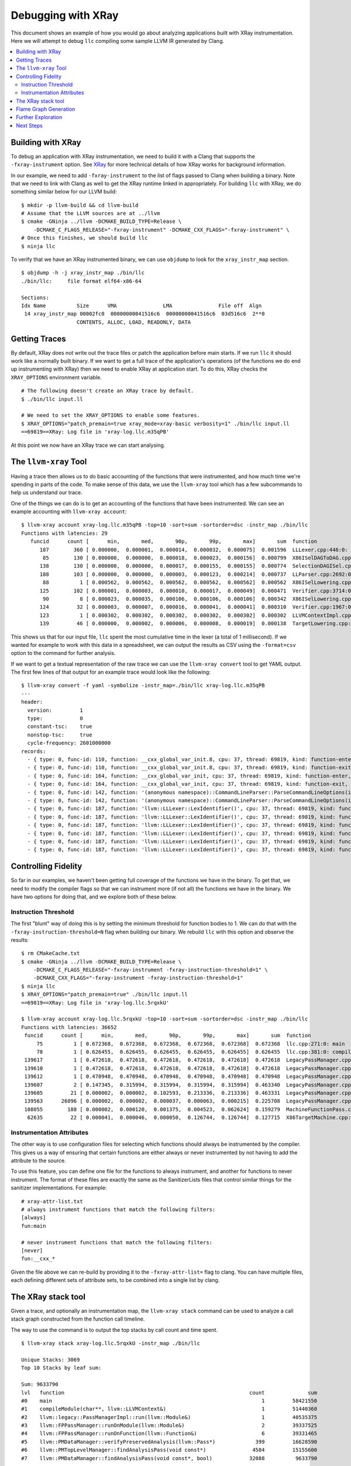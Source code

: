 ===================
Debugging with XRay
===================

This document shows an example of how you would go about analyzing applications
built with XRay instrumentation. Here we will attempt to debug ``llc``
compiling some sample LLVM IR generated by Clang.

.. contents::
  :local:

Building with XRay
------------------

To debug an application with XRay instrumentation, we need to build it with a
Clang that supports the ``-fxray-instrument`` option. See `XRay <XRay.html>`_
for more technical details of how XRay works for background information.

In our example, we need to add ``-fxray-instrument`` to the list of flags
passed to Clang when building a binary. Note that we need to link with Clang as
well to get the XRay runtime linked in appropriately. For building ``llc`` with
XRay, we do something similar below for our LLVM build:

::

  $ mkdir -p llvm-build && cd llvm-build
  # Assume that the LLVM sources are at ../llvm
  $ cmake -GNinja ../llvm -DCMAKE_BUILD_TYPE=Release \
      -DCMAKE_C_FLAGS_RELEASE="-fxray-instrument" -DCMAKE_CXX_FLAGS="-fxray-instrument" \
  # Once this finishes, we should build llc
  $ ninja llc


To verify that we have an XRay instrumented binary, we can use ``objdump`` to
look for the ``xray_instr_map`` section.

::

  $ objdump -h -j xray_instr_map ./bin/llc
  ./bin/llc:     file format elf64-x86-64
  
  Sections:
  Idx Name          Size      VMA               LMA               File off  Algn
   14 xray_instr_map 00002fc0  00000000041516c6  00000000041516c6  03d516c6  2**0
                    CONTENTS, ALLOC, LOAD, READONLY, DATA

Getting Traces
--------------

By default, XRay does not write out the trace files or patch the application
before main starts. If we run ``llc`` it should work like a normally built
binary. If we want to get a full trace of the application's operations (of the
functions we do end up instrumenting with XRay) then we need to enable XRay
at application start. To do this, XRay checks the ``XRAY_OPTIONS`` environment
variable.

::

  # The following doesn't create an XRay trace by default.
  $ ./bin/llc input.ll

  # We need to set the XRAY_OPTIONS to enable some features.
  $ XRAY_OPTIONS="patch_premain=true xray_mode=xray-basic verbosity=1" ./bin/llc input.ll
  ==69819==XRay: Log file in 'xray-log.llc.m35qPB'

At this point we now have an XRay trace we can start analysing.

The ``llvm-xray`` Tool
----------------------

Having a trace then allows us to do basic accounting of the functions that were
instrumented, and how much time we're spending in parts of the code. To make
sense of this data, we use the ``llvm-xray`` tool which has a few subcommands
to help us understand our trace.

One of the things we can do is to get an accounting of the functions that have
been instrumented. We can see an example accounting with ``llvm-xray account``:

::

  $ llvm-xray account xray-log.llc.m35qPB -top=10 -sort=sum -sortorder=dsc -instr_map ./bin/llc
  Functions with latencies: 29
     funcid      count [      min,       med,       90p,       99p,       max]       sum  function
        187        360 [ 0.000000,  0.000001,  0.000014,  0.000032,  0.000075]  0.001596  LLLexer.cpp:446:0: llvm::LLLexer::LexIdentifier()
         85        130 [ 0.000000,  0.000000,  0.000018,  0.000023,  0.000156]  0.000799  X86ISelDAGToDAG.cpp:1984:0: (anonymous namespace)::X86DAGToDAGISel::Select(llvm::SDNode*)
        138        130 [ 0.000000,  0.000000,  0.000017,  0.000155,  0.000155]  0.000774  SelectionDAGISel.cpp:2963:0: llvm::SelectionDAGISel::SelectCodeCommon(llvm::SDNode*, unsigned char const*, unsigned int)
        188        103 [ 0.000000,  0.000000,  0.000003,  0.000123,  0.000214]  0.000737  LLParser.cpp:2692:0: llvm::LLParser::ParseValID(llvm::ValID&, llvm::LLParser::PerFunctionState*)
         88          1 [ 0.000562,  0.000562,  0.000562,  0.000562,  0.000562]  0.000562  X86ISelLowering.cpp:83:0: llvm::X86TargetLowering::X86TargetLowering(llvm::X86TargetMachine const&, llvm::X86Subtarget const&)
        125        102 [ 0.000001,  0.000003,  0.000010,  0.000017,  0.000049]  0.000471  Verifier.cpp:3714:0: (anonymous namespace)::Verifier::visitInstruction(llvm::Instruction&)
         90          8 [ 0.000023,  0.000035,  0.000106,  0.000106,  0.000106]  0.000342  X86ISelLowering.cpp:3363:0: llvm::X86TargetLowering::LowerCall(llvm::TargetLowering::CallLoweringInfo&, llvm::SmallVectorImpl<llvm::SDValue>&) const
        124         32 [ 0.000003,  0.000007,  0.000016,  0.000041,  0.000041]  0.000310  Verifier.cpp:1967:0: (anonymous namespace)::Verifier::visitFunction(llvm::Function const&)
        123          1 [ 0.000302,  0.000302,  0.000302,  0.000302,  0.000302]  0.000302  LLVMContextImpl.cpp:54:0: llvm::LLVMContextImpl::~LLVMContextImpl()
        139         46 [ 0.000000,  0.000002,  0.000006,  0.000008,  0.000019]  0.000138  TargetLowering.cpp:506:0: llvm::TargetLowering::SimplifyDemandedBits(llvm::SDValue, llvm::APInt const&, llvm::APInt&, llvm::APInt&, llvm::TargetLowering::TargetLoweringOpt&, unsigned int, bool) const

This shows us that for our input file, ``llc`` spent the most cumulative time
in the lexer (a total of 1 millisecond). If we wanted for example to work with
this data in a spreadsheet, we can output the results as CSV using the
``-format=csv`` option to the command for further analysis.

If we want to get a textual representation of the raw trace we can use the
``llvm-xray convert`` tool to get YAML output. The first few lines of that
output for an example trace would look like the following:

::

  $ llvm-xray convert -f yaml -symbolize -instr_map=./bin/llc xray-log.llc.m35qPB
  ---
  header:          
    version:         1
    type:            0
    constant-tsc:    true
    nonstop-tsc:     true
    cycle-frequency: 2601000000
  records:         
    - { type: 0, func-id: 110, function: __cxx_global_var_init.8, cpu: 37, thread: 69819, kind: function-enter, tsc: 5434426023268520 }
    - { type: 0, func-id: 110, function: __cxx_global_var_init.8, cpu: 37, thread: 69819, kind: function-exit, tsc: 5434426023523052 }
    - { type: 0, func-id: 164, function: __cxx_global_var_init, cpu: 37, thread: 69819, kind: function-enter, tsc: 5434426029925386 }
    - { type: 0, func-id: 164, function: __cxx_global_var_init, cpu: 37, thread: 69819, kind: function-exit, tsc: 5434426030031128 }
    - { type: 0, func-id: 142, function: '(anonymous namespace)::CommandLineParser::ParseCommandLineOptions(int, char const* const*, llvm::StringRef, llvm::raw_ostream*)', cpu: 37, thread: 69819, kind: function-enter, tsc: 5434426046951388 }
    - { type: 0, func-id: 142, function: '(anonymous namespace)::CommandLineParser::ParseCommandLineOptions(int, char const* const*, llvm::StringRef, llvm::raw_ostream*)', cpu: 37, thread: 69819, kind: function-exit, tsc: 5434426047282020 }
    - { type: 0, func-id: 187, function: 'llvm::LLLexer::LexIdentifier()', cpu: 37, thread: 69819, kind: function-enter, tsc: 5434426047857332 }
    - { type: 0, func-id: 187, function: 'llvm::LLLexer::LexIdentifier()', cpu: 37, thread: 69819, kind: function-exit, tsc: 5434426047984152 }
    - { type: 0, func-id: 187, function: 'llvm::LLLexer::LexIdentifier()', cpu: 37, thread: 69819, kind: function-enter, tsc: 5434426048036584 }
    - { type: 0, func-id: 187, function: 'llvm::LLLexer::LexIdentifier()', cpu: 37, thread: 69819, kind: function-exit, tsc: 5434426048042292 }
    - { type: 0, func-id: 187, function: 'llvm::LLLexer::LexIdentifier()', cpu: 37, thread: 69819, kind: function-enter, tsc: 5434426048055056 }
    - { type: 0, func-id: 187, function: 'llvm::LLLexer::LexIdentifier()', cpu: 37, thread: 69819, kind: function-exit, tsc: 5434426048067316 }

Controlling Fidelity
--------------------

So far in our examples, we haven't been getting full coverage of the functions
we have in the binary. To get that, we need to modify the compiler flags so
that we can instrument more (if not all) the functions we have in the binary.
We have two options for doing that, and we explore both of these below.

Instruction Threshold
`````````````````````

The first "blunt" way of doing this is by setting the minimum threshold for
function bodies to 1. We can do that with the
``-fxray-instruction-threshold=N`` flag when building our binary. We rebuild
``llc`` with this option and observe the results:

::

  $ rm CMakeCache.txt
  $ cmake -GNinja ../llvm -DCMAKE_BUILD_TYPE=Release \
      -DCMAKE_C_FLAGS_RELEASE="-fxray-instrument -fxray-instruction-threshold=1" \
      -DCMAKE_CXX_FLAGS="-fxray-instrument -fxray-instruction-threshold=1"
  $ ninja llc
  $ XRAY_OPTIONS="patch_premain=true" ./bin/llc input.ll
  ==69819==XRay: Log file in 'xray-log.llc.5rqxkU'

  $ llvm-xray account xray-log.llc.5rqxkU -top=10 -sort=sum -sortorder=dsc -instr_map ./bin/llc
  Functions with latencies: 36652
   funcid      count [      min,       med,       90p,       99p,       max]       sum  function    
       75          1 [ 0.672368,  0.672368,  0.672368,  0.672368,  0.672368]  0.672368  llc.cpp:271:0: main
       78          1 [ 0.626455,  0.626455,  0.626455,  0.626455,  0.626455]  0.626455  llc.cpp:381:0: compileModule(char**, llvm::LLVMContext&)
   139617          1 [ 0.472618,  0.472618,  0.472618,  0.472618,  0.472618]  0.472618  LegacyPassManager.cpp:1723:0: llvm::legacy::PassManager::run(llvm::Module&)
   139610          1 [ 0.472618,  0.472618,  0.472618,  0.472618,  0.472618]  0.472618  LegacyPassManager.cpp:1681:0: llvm::legacy::PassManagerImpl::run(llvm::Module&)
   139612          1 [ 0.470948,  0.470948,  0.470948,  0.470948,  0.470948]  0.470948  LegacyPassManager.cpp:1564:0: (anonymous namespace)::MPPassManager::runOnModule(llvm::Module&)
   139607          2 [ 0.147345,  0.315994,  0.315994,  0.315994,  0.315994]  0.463340  LegacyPassManager.cpp:1530:0: llvm::FPPassManager::runOnModule(llvm::Module&)
   139605         21 [ 0.000002,  0.000002,  0.102593,  0.213336,  0.213336]  0.463331  LegacyPassManager.cpp:1491:0: llvm::FPPassManager::runOnFunction(llvm::Function&)
   139563      26096 [ 0.000002,  0.000002,  0.000037,  0.000063,  0.000215]  0.225708  LegacyPassManager.cpp:1083:0: llvm::PMDataManager::findAnalysisPass(void const*, bool)
   108055        188 [ 0.000002,  0.000120,  0.001375,  0.004523,  0.062624]  0.159279  MachineFunctionPass.cpp:38:0: llvm::MachineFunctionPass::runOnFunction(llvm::Function&)
    62635         22 [ 0.000041,  0.000046,  0.000050,  0.126744,  0.126744]  0.127715  X86TargetMachine.cpp:242:0: llvm::X86TargetMachine::getSubtargetImpl(llvm::Function const&) const


Instrumentation Attributes
``````````````````````````

The other way is to use configuration files for selecting which functions
should always be instrumented by the compiler. This gives us a way of ensuring
that certain functions are either always or never instrumented by not having to
add the attribute to the source.

To use this feature, you can define one file for the functions to always
instrument, and another for functions to never instrument. The format of these
files are exactly the same as the SanitizerLists files that control similar
things for the sanitizer implementations. For example:

::

  # xray-attr-list.txt
  # always instrument functions that match the following filters:
  [always]
  fun:main

  # never instrument functions that match the following filters:
  [never]
  fun:__cxx_*

Given the file above we can re-build by providing it to the
``-fxray-attr-list=`` flag to clang. You can have multiple files, each defining
different sets of attribute sets, to be combined into a single list by clang.

The XRay stack tool
-------------------

Given a trace, and optionally an instrumentation map, the ``llvm-xray stack``
command can be used to analyze a call stack graph constructed from the function
call timeline.

The way to use the command is to output the top stacks by call count and time spent.

::

  $ llvm-xray stack xray-log.llc.5rqxkU -instr_map ./bin/llc

  Unique Stacks: 3069
  Top 10 Stacks by leaf sum:

  Sum: 9633790
  lvl   function                                                            count              sum
  #0    main                                                                    1         58421550
  #1    compileModule(char**, llvm::LLVMContext&)                               1         51440360
  #2    llvm::legacy::PassManagerImpl::run(llvm::Module&)                       1         40535375
  #3    llvm::FPPassManager::runOnModule(llvm::Module&)                         2         39337525
  #4    llvm::FPPassManager::runOnFunction(llvm::Function&)                     6         39331465
  #5    llvm::PMDataManager::verifyPreservedAnalysis(llvm::Pass*)             399         16628590
  #6    llvm::PMTopLevelManager::findAnalysisPass(void const*)               4584         15155600
  #7    llvm::PMDataManager::findAnalysisPass(void const*, bool)            32088          9633790

  ..etc..

In the default mode, identical stacks on different threads are independently
aggregated. In a multithreaded program, you may end up having identical call
stacks fill your list of top calls.

To address this, you may specify the ``-aggregate-threads`` or
``-per-thread-stacks`` flags. ``-per-thread-stacks`` treats the thread id as an
implicit root in each call stack tree, while ``-aggregate-threads`` combines
identical stacks from all threads.

Flame Graph Generation
----------------------

The ``llvm-xray stack`` tool may also be used to generate flamegraphs for
visualizing your instrumented invocations. The tool does not generate the graphs
themselves, but instead generates a format that can be used with Brendan Gregg's
FlameGraph tool, currently available on `github
<https://github.com/brendangregg/FlameGraph>`_.

To generate output for a flamegraph, a few more options are necessary.

- ``-all-stacks`` - Emits all of the stacks.
- ``-stack-format`` - Choose the flamegraph output format 'flame'.
- ``-aggregation-type`` - Choose the metric to graph.

You may pipe the command output directly to the flamegraph tool to obtain an
svg file.

::

  $llvm-xray stack xray-log.llc.5rqxkU -instr_map ./bin/llc -stack-format=flame -aggregation-type=time -all-stacks | \
  /path/to/FlameGraph/flamegraph.pl > flamegraph.svg

If you open the svg in a browser, mouse events allow exploring the call stacks.

Further Exploration
-------------------

The ``llvm-xray`` tool has a few other subcommands that are in various stages
of being developed. One interesting subcommand that can highlight a few
interesting things is the ``graph`` subcommand. Given for example the following
toy program that we build with XRay instrumentation, we can see how the
generated graph may be a helpful indicator of where time is being spent for the
application.

.. code-block:: c++

  // sample.cc
  #include <iostream>
  #include <thread>

  [[clang::xray_always_instrument]] void f() {
    std::cerr << '.';
  }

  [[clang::xray_always_instrument]] void g() {
    for (int i = 0; i < 1 << 10; ++i) {
      std::cerr << '-';
    }
  }

  int main(int argc, char* argv[]) {
    std::thread t1([] {
      for (int i = 0; i < 1 << 10; ++i)
        f();
    });
    std::thread t2([] {
      g();
    });
    t1.join();
    t2.join();
    std::cerr << '\n';
  }

We then build the above with XRay instrumentation:

::

  $ clang++ -o sample -O3 sample.cc -std=c++11 -fxray-instrument -fxray-instruction-threshold=1
  $ XRAY_OPTIONS="patch_premain=true" ./sample

We can then explore the graph rendering of the trace generated by this sample
application. We assume you have the graphviz toosl available in your system,
including both ``unflatten`` and ``dot``. If you prefer rendering or exploring
the graph using another tool, then that should be feasible as well. ``llvm-xray
graph`` will create DOT format graphs which should be usable in most graph
rendering applications. One example invocation of the ``llvm-xray graph``
command should yield some interesting insights to the workings of C++
applications:

::

  $ llvm-xray graph xray-log.sample.* -m sample -color-edges=sum -edge-label=sum \
      | unflatten -f -l10 | dot -Tsvg -o sample.svg

Next Steps
----------

If you have some interesting analyses you'd like to implement as part of the
llvm-xray tool, please feel free to propose them on the llvm-dev@ mailing list.
The following are some ideas to inspire you in getting involved and potentially
making things better.

  - Implement a query/filtering library that allows for finding patterns in the
    XRay traces.
  - A conversion from the XRay trace onto something that can be visualised
    better by other tools (like the Chrome trace viewer for example).
  - Collecting function call stacks and how often they're encountered in the
    XRay trace.


